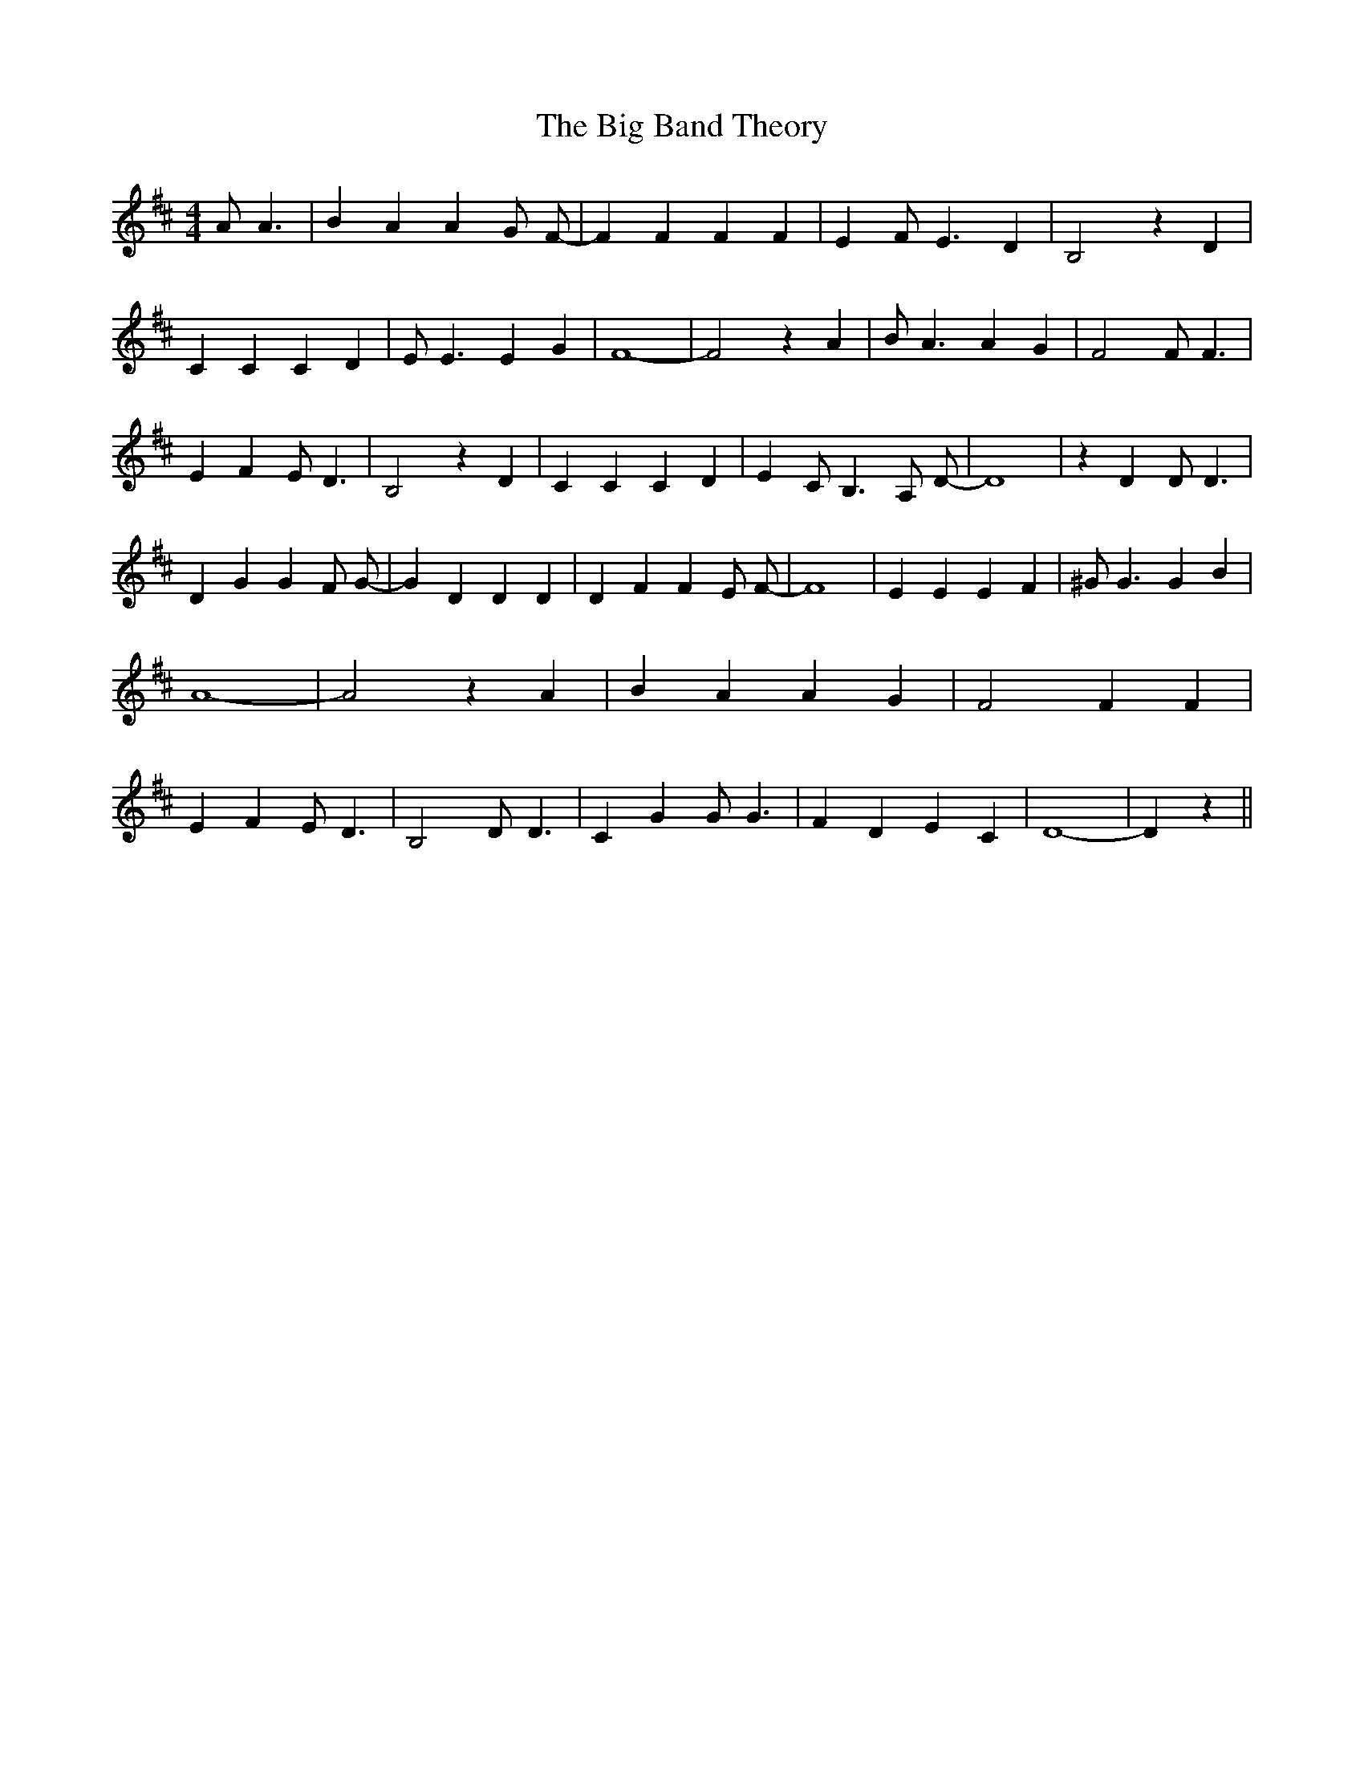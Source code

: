 % Generated more or less automatically by swtoabc by Erich Rickheit KSC
X:1
T:The Big Band Theory
M:4/4
L:1/4
K:D
 A/2 A3/2| B A A G/2 F/2-| F F F F| E F/2 E3/2 D| B,2 z D| C C C D|\
 E/2 E3/2 E G| F4-| F2 z A| B/2 A3/2 A G| F2 F/2 F3/2| E F E/2 D3/2|\
 B,2 z D| C C C D| E C/2 B,3/2 A,/2 D/2-| D4| z D D/2 D3/2| D G G F/2 G/2-|\
 G D D D| D F F E/2 F/2-| F4| E E E F| ^G/2 G3/2 G B| A4-| A2 z A|\
 B A A G| F2 F F| E F E/2 D3/2| B,2 D/2 D3/2| C G G/2 G3/2| F D E C|\
 D4-| D z||

